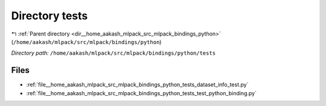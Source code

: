 .. _dir__home_aakash_mlpack_src_mlpack_bindings_python_tests:


Directory tests
===============


|exhale_lsh| :ref:`Parent directory <dir__home_aakash_mlpack_src_mlpack_bindings_python>` (``/home/aakash/mlpack/src/mlpack/bindings/python``)

.. |exhale_lsh| unicode:: U+021B0 .. UPWARDS ARROW WITH TIP LEFTWARDS

*Directory path:* ``/home/aakash/mlpack/src/mlpack/bindings/python/tests``


Files
-----

- :ref:`file__home_aakash_mlpack_src_mlpack_bindings_python_tests_dataset_info_test.py`
- :ref:`file__home_aakash_mlpack_src_mlpack_bindings_python_tests_test_python_binding.py`


